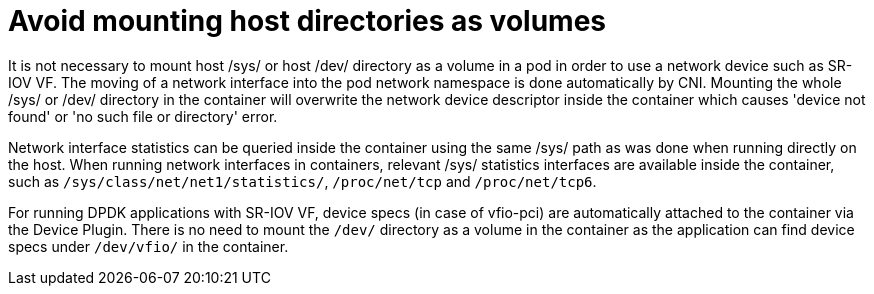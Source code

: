 [id="cnf-best-practices-far-edge-avoid-mounting-host-directories-as-volumes"]
= Avoid mounting host directories as volumes

It is not necessary to mount host /sys/ or host /dev/ directory as a volume in a pod in order to use a network device such as SR-IOV VF. The moving of a network interface into the pod network namespace is done automatically by CNI. Mounting the whole /sys/ or /dev/ directory in the container will overwrite the network device descriptor inside the container which causes 'device not found' or 'no such file or directory' error.

Network interface statistics can be queried inside the container using the same /sys/ path as was done when running directly on the host. When running network interfaces in containers, relevant /sys/ statistics interfaces are available inside the container, such as `/sys/class/net/net1/statistics/`, `/proc/net/tcp` and `/proc/net/tcp6`.

For running DPDK applications with SR-IOV VF, device specs (in case of vfio-pci) are automatically attached to the container via the Device Plugin. There is no need to mount the `/dev/` directory as a volume in the container as the application can find device specs under `/dev/vfio/` in the container.

